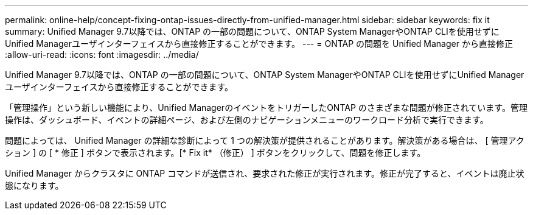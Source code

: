 ---
permalink: online-help/concept-fixing-ontap-issues-directly-from-unified-manager.html 
sidebar: sidebar 
keywords: fix it 
summary: Unified Manager 9.7以降では、ONTAP の一部の問題について、ONTAP System ManagerやONTAP CLIを使用せずにUnified Managerユーザインターフェイスから直接修正することができます。 
---
= ONTAP の問題を Unified Manager から直接修正
:allow-uri-read: 
:icons: font
:imagesdir: ../media/


[role="lead"]
Unified Manager 9.7以降では、ONTAP の一部の問題について、ONTAP System ManagerやONTAP CLIを使用せずにUnified Managerユーザインターフェイスから直接修正することができます。

「管理操作」という新しい機能により、Unified ManagerのイベントをトリガーしたONTAP のさまざまな問題が修正されています。管理操作は、ダッシュボード、イベントの詳細ページ、および左側のナビゲーションメニューのワークロード分析で実行できます。

問題によっては、 Unified Manager の詳細な診断によって 1 つの解決策が提供されることがあります。解決策がある場合は、 [ 管理アクション ] の [ * 修正 ] ボタンで表示されます。[* Fix it* （修正） ] ボタンをクリックして、問題を修正します。

Unified Manager からクラスタに ONTAP コマンドが送信され、要求された修正が実行されます。修正が完了すると、イベントは廃止状態になります。
